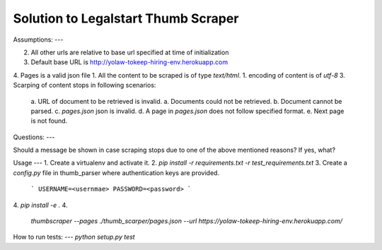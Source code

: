 
Solution to Legalstart Thumb Scraper
----


Assumptions:
---

2. All other urls are relative to base url specified at time of initialization
3. Default base URL is http://yolaw-tokeep-hiring-env.herokuapp.com
4. Pages is a valid json file
1. All the content to be scraped is of type `text/html`.
1. encoding of content is of `utf-8`
3. Scarping of content stops in following scenarios:
   a. URL of document to be retrieved is invalid.
   a. Documents could not be retrieved.
   b. Document cannot be parsed.
   c. `pages.json` json is invalid.
   d. A page in `pages.json` does not follow specified format.
   e. Next page is not found.


Questions:
---

Should a message be shown in case scraping stops due to one of the above mentioned reasons? If yes, what?


Usage
---
1. Create a virtualenv and activate it.
2. `pip install -r requirements.txt -r test_requirements.txt`
3. Create a `config.py` file in thumb_parser where authentication keys are provided.

   ```
   USERNAME=<usernmae>
   PASSWORD=<password>
   ```
4. `pip install -e .`
4.
   `thumbscraper --pages ./thumb_scarper/pages.json --url https://yolaw-tokeep-hiring-env.herokuapp.com/`

How to run tests:
---
`python setup.py test`
